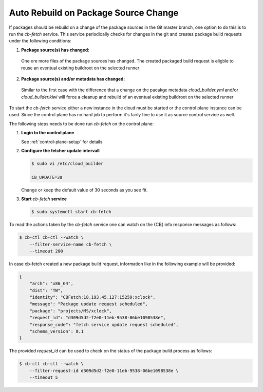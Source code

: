 .. _auto_rebuild_on_source_change:

Auto Rebuild on Package Source Change
=====================================

If packages should be rebuild on a change of the package
sources in the Git master branch, one option to do this is
to run the `cb-fetch` service. This service periodically
checks for changes in the git and creates package build
requests under the following conditions:

1. **Package source(s) has changed:**

  One ore more files of the package sources has changed.
  The created packaged build request is eligble to reuse
  an eventual existing buildroot on the selected runner

2. **Package source(s) and/or metadata has changed:**

  Similar to the first case with the difference that a
  change on the pacakge metadata `cloud_builder.yml` and/or
  `cloud_builder.kiwi` will force a cleanup and rebuild of
  an eventual existing buildroot on the selected runner

To start the `cb-fetch` service either a new instance in
the cloud must be started or the control plane instance
can be used. Since the control plane has no hard job to
perform it's fairly fine to use it as source control service
as well.

The following steps needs to be done run `cb-fetch` on the
control plane:

1. **Login to the control plane**

   See :ref:`control-plane-setup` for details

2. **Configure the fetcher update intervall**

   .. code:: bash

      $ sudo vi /etc/cloud_builder

      CB_UPDATE=30

   Change or keep the default value of 30 seconds as you see fit.

3. **Start** `cb-fetch` **service**

   .. code:: bash

      $ sudo systemctl start cb-fetch

To read the actions taken by the `cb-fetch` service one can watch
on the {CB} info response messages as follows:

.. code:: bash

   $ cb-ctl cb-ctl --watch \
       --filter-service-name cb-fetch \
       --timeout 200

In case cb-fetch created a new package build request, information
like in the following example will be provided:

.. code:: bash

   {
       "arch": "x86_64",
       "dist": "TW",
       "identity": "CBFetch:18.193.45.127:15259:xclock",
       "message": "Package update request scheduled",
       "package": "projects/MS/xclock",
       "request_id": "d309d5d2-f2e0-11eb-9538-06be1098538e",
       "response_code": "fetch service update request scheduled",
       "schema_version": 0.1
   }

The provided `request_id` can be used to check on the status
of the package build process as follows:

.. code:: bash

   $ cb-ctl cb-ctl --watch \
       --filter-request-id d309d5d2-f2e0-11eb-9538-06be1098538e \
       --timeout 5
